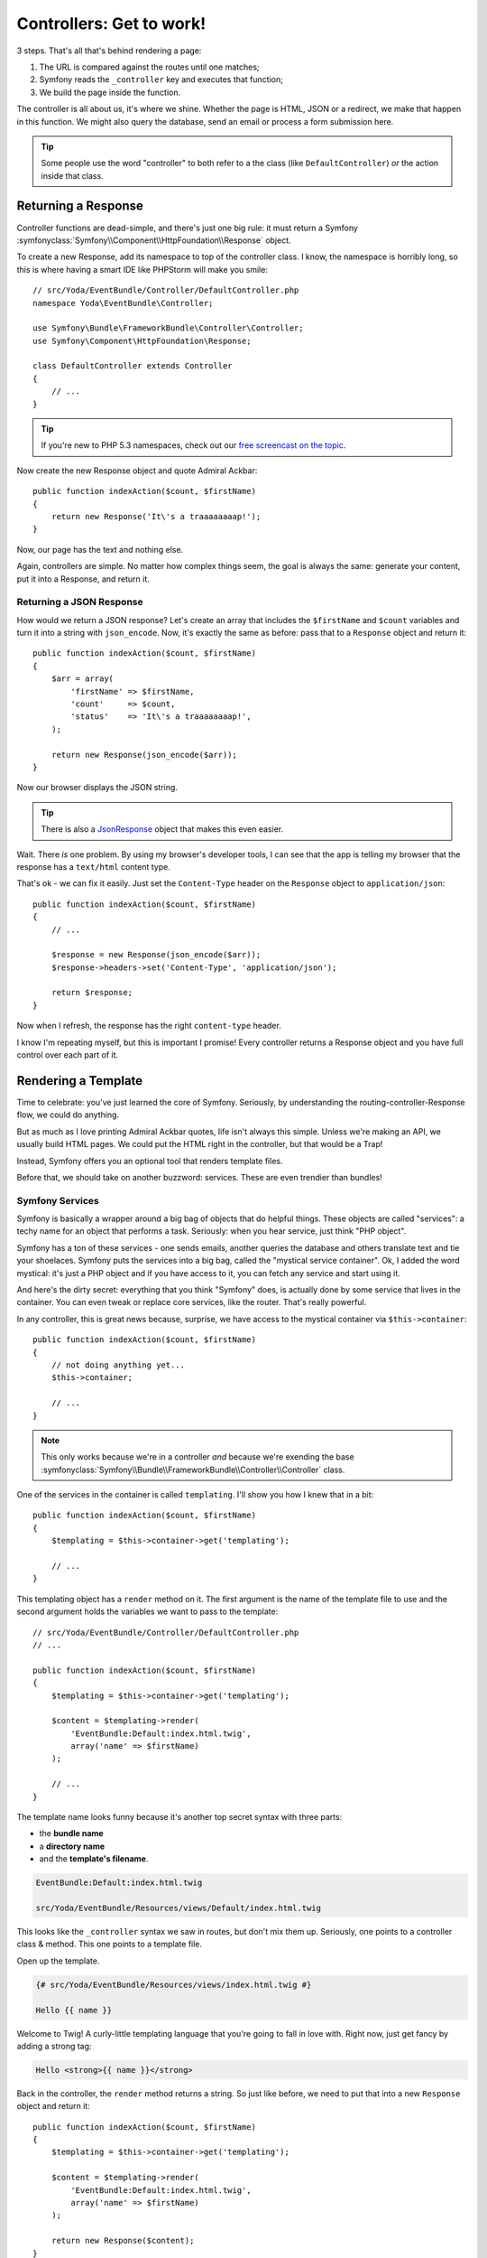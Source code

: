Controllers: Get to work!
=========================

3 steps. That's all that's behind rendering a page:

#. The URL is compared against the routes until one matches;
#. Symfony reads the ``_controller`` key and executes that function;
#. We build the page inside the function.

The controller is all about us, it's where we shine. Whether the page is
HTML, JSON or a redirect, we make that happen in this function. We might
also  query the database, send an email or process a form submission here.

.. tip::

    Some people use the word "controller" to both refer to a the class (like
    ``DefaultController``) *or* the action inside that class.

Returning a Response
--------------------

Controller functions are dead-simple, and there's just one big rule: it must
return a Symfony :symfonyclass:`Symfony\\Component\\HttpFoundation\\Response`
object.

To create a new Response, add its namespace to top of the controller class.
I know, the namespace is horribly long, so this is where having a smart IDE
like PHPStorm will make you smile::

    // src/Yoda/EventBundle/Controller/DefaultController.php
    namespace Yoda\EventBundle\Controller;

    use Symfony\Bundle\FrameworkBundle\Controller\Controller;
    use Symfony\Component\HttpFoundation\Response;

    class DefaultController extends Controller
    {
        // ...
    }

.. tip::

    If you're new to PHP 5.3 namespaces, check out our
    `free screencast on the topic`_.

Now create the new Response object and quote Admiral Ackbar::

    public function indexAction($count, $firstName)
    {
        return new Response('It\'s a traaaaaaaap!');
    }

Now, our page has the text and nothing else.

Again, controllers are simple. No matter how complex things seem, the goal
is always the same: generate your content, put it into a Response, and return
it.

Returning a JSON Response
~~~~~~~~~~~~~~~~~~~~~~~~~

How would we return a JSON response? Let's create an array that includes
the ``$firstName`` and ``$count`` variables and turn it into a string with
``json_encode``. Now, it's exactly the same as before: pass that to a ``Response``
object and return it::

    public function indexAction($count, $firstName)
    {
        $arr = array(
            'firstName' => $firstName,
            'count'     => $count,
            'status'    => 'It\'s a traaaaaaaap!',
        );

        return new Response(json_encode($arr));
    }

Now our browser displays the JSON string.

.. tip::

    There is also a `JsonResponse`_ object that makes this even easier.

Wait. There *is* one problem. By using my browser's developer tools, I can
see that the app is telling my browser that the response has a ``text/html``
content type.

That's ok - we can fix it easily. Just set the ``Content-Type`` header on
the ``Response`` object to ``application/json``::

    public function indexAction($count, $firstName)
    {
        // ...

        $response = new Response(json_encode($arr));
        $response->headers->set('Content-Type', 'application/json');
        
        return $response;
    }

Now when I refresh, the response has the right ``content-type`` header.

I know I'm repeating myself, but this is important I promise! Every controller
returns a Response object and you have full control over each part of it.

Rendering a Template
--------------------

Time to celebrate: you've just learned the core of Symfony. Seriously, by
understanding the routing-controller-Response flow, we could do anything.

But as much as I love printing Admiral Ackbar quotes, life isn't always
this simple. Unless we're making an API, we usually build HTML pages. We
could put the HTML right in the controller, but that would be a Trap!

Instead, Symfony offers you an optional tool that renders template files.

Before that, we should take on another buzzword: services. These are even
trendier than bundles!

.. _symfony-ep1-what-is-a-service:

Symfony Services
~~~~~~~~~~~~~~~~

Symfony is basically a wrapper around a big bag of objects that do helpful
things. These objects are called "services": a techy name for an object that
performs a task. Seriously: when you hear service, just think "PHP object".

Symfony has a ton of these services - one sends emails, another queries the
database and others translate text and tie your shoelaces. Symfony puts the
services into a big bag, called the "mystical service container". Ok, I added
the word mystical: it's just a PHP object and if you have access to it, you
can fetch any service and start using it.

And here's the dirty secret: everything that you think "Symfony" does, is
actually done by some service that lives in the container. You can even tweak
or replace core services, like the router. That's really powerful.

In any controller, this is great news because, surprise, we have access
to the mystical container via ``$this->container``::

    public function indexAction($count, $firstName)
    {
        // not doing anything yet...
        $this->container;

        // ...
    }

.. note::

    This only works because we're in a controller *and* because we're exending
    the base :symfonyclass:`Symfony\\Bundle\\FrameworkBundle\\Controller\\Controller`
    class.

One of the services in the container is called ``templating``. I'll show
you how I knew that in a bit::

    public function indexAction($count, $firstName)
    {
        $templating = $this->container->get('templating');

        // ...
    }

This templating object has a ``render`` method on it. The first argument
is the name of the template file to use and the second argument holds the
variables we want to pass to the template::

    // src/Yoda/EventBundle/Controller/DefaultController.php
    // ...

    public function indexAction($count, $firstName)
    {
        $templating = $this->container->get('templating');

        $content = $templating->render(
            'EventBundle:Default:index.html.twig',
            array('name' => $firstName)
        );

        // ...
    }

The template name looks funny because it's another top secret syntax with
three parts:

* the **bundle name**
* a **directory name**
* and the **template's filename**.

.. code-block:: text

    EventBundle:Default:index.html.twig

    src/Yoda/EventBundle/Resources/views/Default/index.html.twig

This looks like the ``_controller`` syntax we saw in routes, but don't mix
them up. Seriously, one points to a controller class & method. This one points
to a template file.

Open up the template.

.. code-block:: html+jinja

    {# src/Yoda/EventBundle/Resources/views/index.html.twig #}

    Hello {{ name }}

Welcome to Twig! A curly-little templating language that you're going to
fall in love with. Right now, just get fancy by adding a strong tag:

.. code-block:: html+jinja

    Hello <strong>{{ name }}</strong>

Back in the controller, the ``render`` method returns a string. So just like
before, we need to put that into a new ``Response`` object and return it::

    public function indexAction($count, $firstName)
    {
        $templating = $this->container->get('templating');

        $content = $templating->render(
            'EventBundle:Default:index.html.twig',
            array('name' => $firstName)
        );

        return new Response($content);
    }

Refresh. There's our rendered template. We still don't have a fancy layout,
just relax - I can only go so fast!

Make this Shorter
-----------------

Since rendering a template is pretty darn common, we can use some shortcuts.
First, the ``templating`` service has a ``renderResponse`` method. Instead
of returning a string, it puts it into a new ``Response`` object for us.
Now we can remove the ``new Response`` line and its ``use`` statement::

    // src/Yoda/EventBundle/Controller/DefaultController.php
    namespace Yoda\EventBundle\Controller;

    use Symfony\Bundle\FrameworkBundle\Controller\Controller;

    class DefaultController extends Controller
    {
        public function indexAction($count, $firstName)
        {
            $templating = $this->container->get('templating');

            return $templating->renderResponse(
                'EventBundle:Default:index.html.twig',
                array('name' => $firstName)
            );
        }
    }

And even Shorter
~~~~~~~~~~~~~~~~

Better. Now let's do less. Our controller class extends Symfony's own base
controller. That's optional, but it gives us shortcuts.

`Open up the base class`_, I'm using a "go to file" shortcut in my editor to
search for the ``Controller.php`` file.

One of its shortcut is the ``render`` method. Wait, this does exactly what
we're already doing! It grabs the ``templating`` service and calls ``renderResponse``
on it::

    // vendor/symfony/symfony/src/Symfony/Bundle/FrameworkBundle/Controller/Controller.php
    // ...
    
    public function render($view, array $parameters = array(), Response $response = null)
    {
        return $this->container->get('templating')->renderResponse(
            $view,
            $parameters,
            $response
        );
    }   

Let's just kick back, call this method and return the result::

    public function indexAction($count, $firstName)
    {
        return $this->render(
            'EventBundle:Default:index.html.twig',
            array('name' => $firstName)
        );
    }

I'm sorry I made you go the long route, but now you know about the container
and how services are working behind the scenes. And as you use more shortcut
methods in Symfony's base controller, I'd be so proud if you looked to see
what each method *actually* does.

Controllers are easy: put some code here and return a ``Response`` object.
And since we have the container object, you've got access to every service
in your app.

Oh right, I haven't told you what services there are! For this, go back to
our friend console and run the ``container:debug`` command:

.. code-block:: text

    $ php app/console container:debug

It lists every single service available, as well as what type of object it
returns. Color you dangerous.

Ok, onto the curly world of Twig!

.. _`free screencast on the topic`: http://knpuniversity.com/screencast/php-namespaces-in-120-seconds
.. _`JsonResponse`: http://symfony.com/doc/current/components/http_foundation/introduction.html#creating-a-json-response
.. _`Open up the base class`: https://github.com/symfony/symfony/blob/master/src/Symfony/Bundle/FrameworkBundle/Controller/Controller.php
